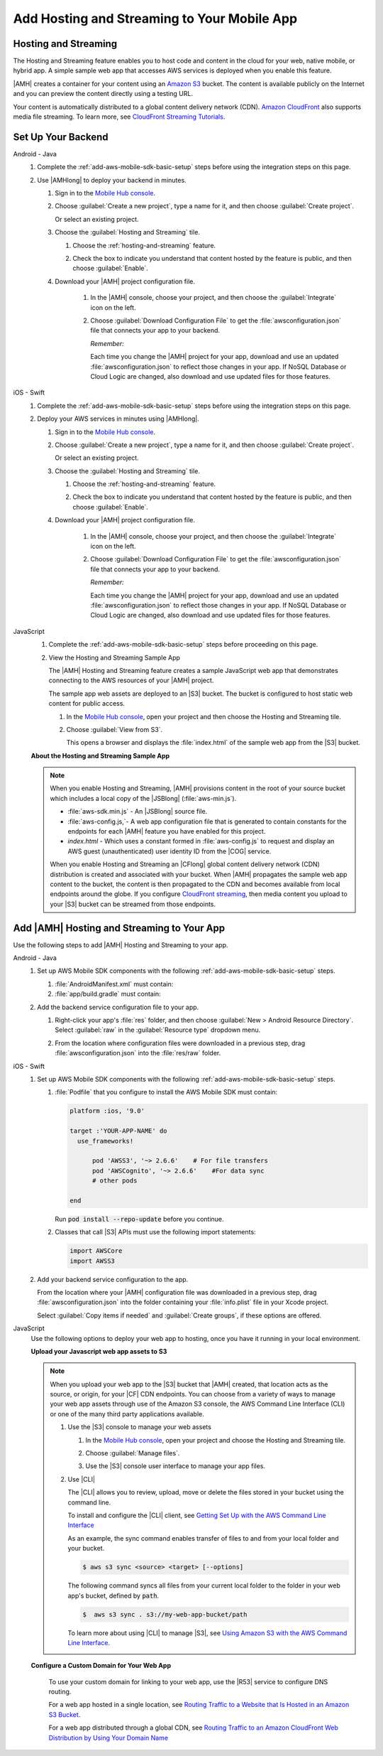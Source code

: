 .. _add-aws-mobile-hosting-and-streaming:

############################################
Add Hosting and Streaming to Your Mobile App
############################################


.. meta::
   :description: Integrating hosting and streaming


.. _add-aws-mobile-hosting-and-streaming-overview:

Hosting and Streaming
=====================


The Hosting and Streaming feature enables you to host code and content in the cloud for your web,
native mobile, or hybrid app. A simple sample web app that accesses AWS services is deployed when you
enable this feature.

|AMH| creates a container for your content using an `Amazon S3 <http://docs.aws.amazon.com/AmazonS3/latest/dev/>`_ bucket. The content is available publicly on the Internet and you can preview the content directly using a testing URL.

Your content is automatically distributed to a global content delivery network (CDN). `Amazon
CloudFront <https://aws.amazon.com/cloudfront/>`_ also supports media file streaming. To learn more, see `CloudFront Streaming Tutorials <http://docs.aws.amazon.com/mobile-hub/latest/developerguide/url-cf-dev;Tutorials.html>`_.


.. _add-aws-mobile-hosting-and-streaming-back-end-setup:

Set Up Your Backend
===================


.. container:: option

   Android - Java
      #. Complete the :ref:`add-aws-mobile-sdk-basic-setup` steps before using the integration steps on this page.

      #. Use |AMHlong| to deploy your backend in minutes.


         #. Sign in to the `Mobile Hub console <https://console.aws.amazon.com/mobilehub/home/>`_.

         #. Choose :guilabel:`Create a new project`, type a name for it, and then choose
            :guilabel:`Create project`.

            Or select an existing project.

         #. Choose the :guilabel:`Hosting and Streaming` tile.


            #. Choose the :ref:`hosting-and-streaming` feature.

               .. image:: images/add-aws-mobile-add-hosting-and-streaming.png
                  :scale: 100
                  :alt: Image of choosing Hosting and Streaming in the |AMH| console.

               .. only:: pdf

                  .. image:: images/add-aws-mobile-add-hosting-and-streaming.png
                     :scale: 50

               .. only:: kindle

                  .. image:: images/add-aws-mobile-add-hosting-and-streaming.png
                     :scale: 75

            #. Check the box to indicate you understand that content hosted by the feature is
               public, and then choose :guilabel:`Enable`.


               .. image:: images/add-aws-mobile-add-hosting-and-streaming-enable.png
                  :scale: 100
                  :alt: Image of the |AMH| console.

               .. only:: pdf

                  .. image:: images/add-aws-mobile-add-hosting-and-streaming-enable.png
                     :scale: 50

               .. only:: kindle

                  .. image:: images/add-aws-mobile-add-hosting-and-streaming-enable.png
                     :scale: 75

         #. Download your |AMH| project configuration file.

               #. In the |AMH| console, choose your project, and then choose the :guilabel:`Integrate` icon on the left.

               #. Choose :guilabel:`Download Configuration File` to get the :file:`awsconfiguration.json` file that connects your app to your backend.

                  .. image:: images/add-aws-mobile-sdk-download-configuration-file.png
                     :scale: 100 %
                     :alt: Image of the Mobile Hub console when choosing Download Configuration File.

                  .. only:: pdf

                     .. image:: images/add-aws-mobile-sdk-download-nosql-cloud-logic.png
                        :scale: 50

                  .. only:: kindle

                     .. image:: images/add-aws-mobile-sdk-download-nosql-cloud-logic.png
                        :scale: 75

                  *Remember:*

                  Each time you change the |AMH| project for your app, download and use an updated :file:`awsconfiguration.json` to reflect those changes in your app. If NoSQL Database or Cloud Logic are changed, also download and use updated files for those features.

   iOS - Swift
      #. Complete the :ref:`add-aws-mobile-sdk-basic-setup` steps before using the integration steps on this page.

      #. Deploy your AWS services in minutes using |AMHlong|.


         #. Sign in to the `Mobile Hub console <https://console.aws.amazon.com/mobilehub/home/>`_.

         #. Choose :guilabel:`Create a new project`, type a name for it, and then choose
            :guilabel:`Create project`.

            Or select an existing project.

         #. Choose the :guilabel:`Hosting and Streaming` tile.


            #. Choose the :ref:`hosting-and-streaming` feature.

               .. image:: images/add-aws-mobile-add-hosting-and-streaming.png
                  :scale: 100
                  :alt: Image of the |AMH| console.

               .. only:: pdf

                  .. image:: images/add-aws-mobile-add-hosting-and-streaming.png
                     :scale: 50

               .. only:: kindle

                  .. image:: images/add-aws-mobile-add-hosting-and-streaming.png
                     :scale: 75

            #. Check the box to indicate you understand that content hosted by the feature is
               public, and then choose :guilabel:`Enable`.


               .. image:: images/add-aws-mobile-add-hosting-and-streaming-enable.png
                  :scale: 100
                  :alt: Image of the |AMH| console.

               .. only:: pdf

                  .. image:: images/add-aws-mobile-add-hosting-and-streaming-enable.png
                     :scale: 50

               .. only:: kindle

                  .. image:: images/add-aws-mobile-add-hosting-and-streaming-enable.png
                     :scale: 75

         #. Download your |AMH| project configuration file.

               #. In the |AMH| console, choose your project, and then choose the :guilabel:`Integrate` icon on the left.

               #. Choose :guilabel:`Download Configuration File` to get the :file:`awsconfiguration.json` file that connects your app to your backend.

                  .. image:: images/add-aws-mobile-sdk-download-configuration-file.png
                     :scale: 100 %
                     :alt: Image of the Mobile Hub console when choosing Download Configuration File.

                  .. only:: pdf

                     .. image:: images/add-aws-mobile-sdk-download-nosql-cloud-logic.png
                       :scale: 50

                  .. only:: kindle

                     .. image:: images/add-aws-mobile-sdk-download-nosql-cloud-logic.png
                       :scale: 75

                  *Remember:*

                  Each time you change the |AMH| project for your app, download and use an updated :file:`awsconfiguration.json` to reflect those changes in your app. If NoSQL Database or Cloud Logic are changed, also download and use updated files for those features.


   JavaScript
      #. Complete the :ref:`add-aws-mobile-sdk-basic-setup` steps before proceeding on this page.

      #. View the Hosting and Streaming Sample App

         The |AMH| Hosting and Streaming feature creates a sample JavaScript web app that
         demonstrates connecting to the AWS resources of your |AMH| project.

         The sample app web assets are deployed to an |S3| bucket. The bucket is configured to host
         static web content for public access.


         #. In the `Mobile Hub console <https://console.aws.amazon.com/mobilehub/home/>`_, open your project and then choose the Hosting and Streaming tile.

         #. Choose :guilabel:`View from S3`.

            This opens a browser and displays the :file:`index.html` of the sample web app from the
            |S3| bucket.

            .. image:: images/add-aws-mobile-add-hosting-and-streaming-view-from-s3.png
               :scale: 100
               :alt: Image of the |AMH| console.

            .. only:: pdf

               .. image:: images/add-aws-mobile-add-hosting-and-streaming-view-from-s3.png
                  :scale: 50

            .. only:: kindle

               .. image:: images/add-aws-mobile-add-hosting-and-streaming-view-from-s3.png
                  :scale: 75

      **About the Hosting and Streaming Sample App**

      .. note::

         When you enable Hosting and Streaming, |AMH| provisions content in the root of your
         source bucket which includes a local copy of the |JSBlong|
         (:file:`aws-min.js`).


         * :file:`aws-sdk.min.js` - An |JSBlong| source file.

         * :file:`aws-config.js,`- A web app configuration file that is generated to contain
           constants for the endpoints for each |AMH| feature you have enabled for this
           project.

         * `index.html` - Which uses a constant formed in :file:`aws-config.js` to request and
           display an AWS guest (unauthenticated) user identity ID from the |COG| service.

         When you enable Hosting and Streaming an |CFlong| global content delivery network (CDN)
         distribution is created and associated with your bucket. When |AMH| propagates the sample
         web app content to the bucket, the content is then propagated to the CDN and becomes
         available from local endpoints around the globe. If you configure `CloudFront streaming
         <http://docs.aws.amazon.com/AmazonCloudFront/latest/DeveloperGuide/Tutorials.html>`_, then media content you upload to your |S3| bucket can be streamed from
         those endpoints.



.. _add-aws-mobile-hosting-and-streaming-app:

Add |AMH| Hosting and Streaming to Your App
===========================================


Use the following steps to add |AMH| Hosting and Streaming to your app.

.. container:: option

   Android - Java
      #. Set up AWS Mobile SDK components with the following :ref:`add-aws-mobile-sdk-basic-setup` steps.


         #. :file:`AndroidManifest.xml` must contain:

            .. code-block:: xml
               :emphasize-lines: 0

                <uses-permission android:name="android.permission.INTERNET" />
                <uses-permission android:name="android.permission.ACCESS_NETWORK_STATE" />
                <uses-permission android:name="android.permission.WRITE_EXTERNAL_STORAGE" />

         #. :file:`app/build.gradle` must contain:

            .. code-block:: none
               :emphasize-lines: 2

                dependencies{
                    compile 'com.amazonaws:aws-android-sdk-s3:2.6.+'
                }

      #. Add the backend service configuration file to your app.

         #. Right-click your app's :file:`res` folder, and then choose :guilabel:`New > Android
            Resource Directory`. Select :guilabel:`raw` in the :guilabel:`Resource type` dropdown
            menu.

            .. image:: images/add-aws-mobile-sdk-android-studio-res-raw.png
               :scale: 100
               :alt: Image of selecting a Raw Android Resource Directory in Android Studio.

            .. only:: pdf

               .. image:: images/add-aws-mobile-sdk-android-studio-res-raw.png
                  :scale: 50

            .. only:: kindle

               .. image:: images/add-aws-mobile-sdk-android-studio-res-raw.png
                  :scale: 75

         #. From the location where configuration files were downloaded in a previous step, drag
            :file:`awsconfiguration.json` into the :file:`res/raw` folder.


   iOS - Swift
      #. Set up AWS Mobile SDK components with the following :ref:`add-aws-mobile-sdk-basic-setup` steps.


         #. :file:`Podfile` that you configure to install the AWS Mobile SDK must contain:

            .. code-block:: none

                platform :ios, '9.0'

                target :'YOUR-APP-NAME' do
                  use_frameworks!

                      pod 'AWSS3', '~> 2.6.6'    # For file transfers
                      pod 'AWSCognito', '~> 2.6.6'    #For data sync
                      # other pods

                end

            Run :code:`pod install --repo-update` before you continue.

         #. Classes that call |S3| APIs must use the following import statements:

            .. code-block:: none

                import AWSCore
                import AWSS3

      #. Add your backend service configuration to the app.

         From the location where your |AMH| configuration file was downloaded in a previous step,
         drag :file:`awsconfiguration.json` into the folder containing your :file:`info.plist` file
         in your Xcode project.

         Select :guilabel:`Copy items if needed` and :guilabel:`Create groups`, if these options are offered.


   JavaScript
      Use the following options to deploy your web app to hosting, once you have it running in your
      local environment.

      .. _sync-files-with-S3:

      **Upload your Javascript web app assets to S3**

      .. note:: When you upload your web app to the |S3| bucket that |AMH| created, that location
         acts as the source, or origin, for your |CF| CDN endpoints. You can choose from a variety
         of ways to manage your web app assets through use of the Amazon S3 console, the AWS Command
         Line Interface (CLI) or one of the many third party applications available.

         #. Use the |S3| console to manage your web assets

            #. In the `Mobile Hub console <https://console.aws.amazon.com/mobilehub>`_, open your project and choose the Hosting and Streaming tile.

            #. Choose :guilabel:`Manage files`.

               .. image:: images/add-aws-mobile-add-hosting-and-streaming-manage-files.png
                  :scale: 100
                  :alt: Image of the |AMH| console.

               .. only:: pdf

                  .. image:: images/add-aws-mobile-add-hosting-and-streaming-manage-files.png
                     :scale: 50

               .. only:: kindle

                  .. image:: images/add-aws-mobile-add-hosting-and-streaming-manage-files.png
                     :scale: 75

            #. Use the |S3| console user interface to manage your app files.

               .. image:: images/add-aws-mobile-s3-console.png
                  :scale: 100
                  :alt: Image of the |AMH| console.

               .. only:: pdf

                  .. image:: images/add-aws-mobile-s3-console.png
                     :scale: 50

               .. only:: kindle

                  .. image:: images/add-aws-mobile-s3-console.png
                     :scale: 75

         #. Use |CLI|

            The |CLI| allows you to review, upload, move or delete the files stored in your bucket
            using the command line.

            To install and configure the |CLI| client, see `Getting Set Up with the AWS Command Line
            Interface <http://docs.aws.amazon.com/cli/latest/userguide/cli-chap-get-set-up.html>`_

            As an example, the sync command enables transfer of files to and from your local folder
            and your bucket.

            .. code-block:: bash

                $ aws s3 sync <source> <target> [--options]

            The following command syncs all files from your current local folder to the folder in
            your web app's bucket, defined by :code:`path`.

            .. code-block:: bash

                $  aws s3 sync . s3://my-web-app-bucket/path

            To learn more about using |CLI| to manage |S3|, see `Using Amazon S3 with the AWS
            Command Line Interface. <http://docs.aws.amazon.com/cli/latest/userguide/cli-s3.html>`_

      .. _configure-custom-domain:

      **Configure a Custom Domain for Your Web App**

         To use your custom domain for linking to your web app, use the |R53| service to configure DNS
         routing.

         For a web app hosted in a single location, see `Routing Traffic to a Website that Is Hosted in
         an Amazon S3 Bucket <http://docs.aws.amazon.com/Route53/latest/DeveloperGuide/RoutingToS3Bucket.html>`_.

         For a web app distributed through a global CDN, see `Routing Traffic to an Amazon CloudFront
         Web Distribution by Using Your Domain Name <http://docs.aws.amazon.com/Route53/latest/DeveloperGuide/routing-to-cloud-fron-distribution.html>`_






